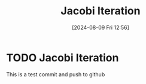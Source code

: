 :PROPERTIES:
:ID:       c8a630ae-77f2-4968-8819-0ae1b80d8c6e
:END:
#+title: Jacobi Iteration
#+date: [2024-08-09 Fri 12:56]
#+STARTUP: latexpreview

* TODO Jacobi Iteration
This is a test commit and push to github
